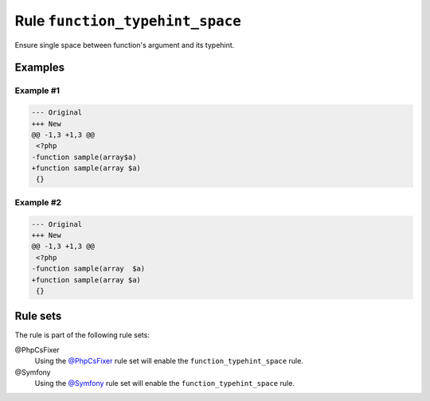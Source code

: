 ================================
Rule ``function_typehint_space``
================================

Ensure single space between function's argument and its typehint.

Examples
--------

Example #1
~~~~~~~~~~

.. code-block:: diff

   --- Original
   +++ New
   @@ -1,3 +1,3 @@
    <?php
   -function sample(array$a)
   +function sample(array $a)
    {}

Example #2
~~~~~~~~~~

.. code-block:: diff

   --- Original
   +++ New
   @@ -1,3 +1,3 @@
    <?php
   -function sample(array  $a)
   +function sample(array $a)
    {}

Rule sets
---------

The rule is part of the following rule sets:

@PhpCsFixer
  Using the `@PhpCsFixer <./../../ruleSets/PhpCsFixer.rst>`_ rule set will enable the ``function_typehint_space`` rule.

@Symfony
  Using the `@Symfony <./../../ruleSets/Symfony.rst>`_ rule set will enable the ``function_typehint_space`` rule.
